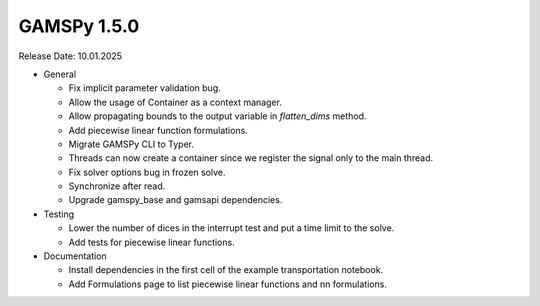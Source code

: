 GAMSPy 1.5.0
------------

Release Date: 10.01.2025

- General

  - Fix implicit parameter validation bug.
  - Allow the usage of Container as a context manager.
  - Allow propagating bounds to the output variable in `flatten_dims` method.
  - Add piecewise linear function formulations.
  - Migrate GAMSPy CLI to Typer.
  - Threads can now create a container since we register the signal only to the main thread.
  - Fix solver options bug in frozen solve.
  - Synchronize after read.
  - Upgrade gamspy_base and gamsapi dependencies.

- Testing

  - Lower the number of dices in the interrupt test and put a time limit to the solve.
  - Add tests for piecewise linear functions.

- Documentation

  - Install dependencies in the first cell of the example transportation notebook.
  - Add Formulations page to list piecewise linear functions and nn formulations.
  